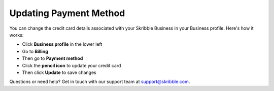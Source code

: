 .. _billing-payment-method:

=======================
Updating Payment Method
=======================
   
You can change the credit card details associated with your Skribble Business in your Business profile. Here's how it works:

- Click **Business profile** in the lower left

- Go to **Billing**

- Then go to **Payment method**

- Click the **pencil icon** to update your credit card

- Then click **Update** to save changes

Questions or need help? Get in touch with our support team at support@skribble.com.
